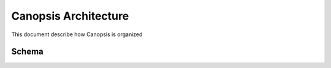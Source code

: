 .. _admin_archi:

Canopsis Architecture
=====================

This document describe how Canopsis is organized

Schema
------


.. image:: ../../_static/images/architecture/technicaloverview.png
